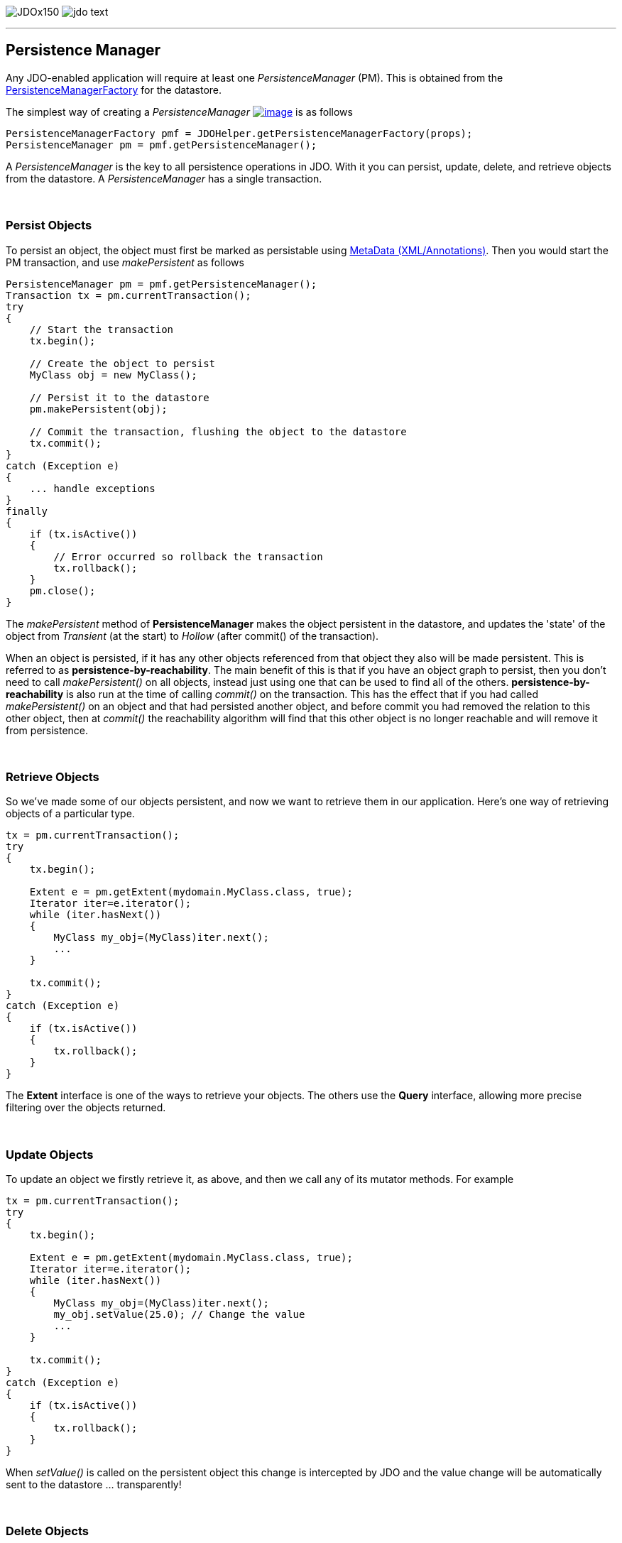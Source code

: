 [[index]]
image:images/JDOx150.png[float="left"]
image:images/jdo_text.png[float="left"]

'''''

:_basedir: 
:_imagesdir: images/
:notoc:
:titlepage:
:grid: cols

== Persistence Manageranchor:Persistence_Manager[]

Any JDO-enabled application will require at least one
_PersistenceManager_ (PM). This is obtained from the
link:pmf.html[PersistenceManagerFactory] for the datastore.

The simplest way of creating a _PersistenceManager_
link:api20/apidocs/javax/jdo/PersistenceManager.html[image:images/javadoc.png[image]]
is as follows

....
PersistenceManagerFactory pmf = JDOHelper.getPersistenceManagerFactory(props);
PersistenceManager pm = pmf.getPersistenceManager();
....

A _PersistenceManager_ is the key to all persistence operations in JDO.
With it you can persist, update, delete, and retrieve objects from the
datastore. A _PersistenceManager_ has a single transaction.

{empty} +


=== Persist Objectsanchor:Persist_Objects[]

To persist an object, the object must first be marked as persistable
using link:metadata.html[MetaData (XML/Annotations)]. Then you would
start the PM transaction, and use _makePersistent_ as follows

....
PersistenceManager pm = pmf.getPersistenceManager();
Transaction tx = pm.currentTransaction();
try
{
    // Start the transaction
    tx.begin();

    // Create the object to persist
    MyClass obj = new MyClass();

    // Persist it to the datastore
    pm.makePersistent(obj);

    // Commit the transaction, flushing the object to the datastore
    tx.commit();
}
catch (Exception e)
{
    ... handle exceptions
}
finally
{
    if (tx.isActive())
    {
        // Error occurred so rollback the transaction
        tx.rollback();
    }
    pm.close();
}
....

The _makePersistent_ method of *PersistenceManager* makes the object
persistent in the datastore, and updates the 'state' of the object from
_Transient_ (at the start) to _Hollow_ (after commit() of the
transaction).

When an object is persisted, if it has any other objects referenced from
that object they also will be made persistent. This is referred to as
*persistence-by-reachability*. The main benefit of this is that if you
have an object graph to persist, then you don't need to call
_makePersistent()_ on all objects, instead just using one that can be
used to find all of the others. *persistence-by-reachability* is also
run at the time of calling _commit()_ on the transaction. This has the
effect that if you had called _makePersistent()_ on an object and that
had persisted another object, and before commit you had removed the
relation to this other object, then at _commit()_ the reachability
algorithm will find that this other object is no longer reachable and
will remove it from persistence.

{empty} +


=== Retrieve Objectsanchor:Retrieve_Objects[]

So we've made some of our objects persistent, and now we want to
retrieve them in our application. Here's one way of retrieving objects
of a particular type.

....
tx = pm.currentTransaction();
try
{
    tx.begin();

    Extent e = pm.getExtent(mydomain.MyClass.class, true);
    Iterator iter=e.iterator();
    while (iter.hasNext())
    {
        MyClass my_obj=(MyClass)iter.next();
        ...
    }

    tx.commit();
}
catch (Exception e)
{
    if (tx.isActive())
    {
        tx.rollback();
    }
}
....

The *Extent* interface is one of the ways to retrieve your objects. The
others use the *Query* interface, allowing more precise filtering over
the objects returned.

{empty} +


=== Update Objectsanchor:Update_Objects[]

To update an object we firstly retrieve it, as above, and then we call
any of its mutator methods. For example

....
tx = pm.currentTransaction();
try
{
    tx.begin();

    Extent e = pm.getExtent(mydomain.MyClass.class, true);
    Iterator iter=e.iterator();
    while (iter.hasNext())
    {
        MyClass my_obj=(MyClass)iter.next();
        my_obj.setValue(25.0); // Change the value
        ...
    }

    tx.commit();
}
catch (Exception e)
{
    if (tx.isActive())
    {
        tx.rollback();
    }
}
....

When _setValue()_ is called on the persistent object this change is
intercepted by JDO and the value change will be automatically sent to
the datastore ... transparently!

{empty} +


=== Delete Objectsanchor:Delete_Objects[]

So we can persist objects, and retrieve them. Now we want to remove one
from persistence.

....
try
{
    tx = pm.currentTransaction();
    tx.begin();

    ... (code to retrieve object in question) ...

    pm.deletePersistent(my_obj);

    tx.commit();
}
catch (Exception e)
{
    if (tx.isActive())
    {
        tx.rollback();
    }
}
....

{empty} +


=== Making an object transientanchor:Making_an_object_transient[]

As we have seen in the link:state_transition.html[JDO States guide], an
object can have many possible states. When we want to take an object and
work on it, but removing its identity we can make it *transient*. This
means that it will retain the values of its fields, yet will no longer
be associated with the object in the datastore. We do this as follows

....
try
{
    tx = pm.currentTransaction();
    tx.begin();

    ... (code to retrieve object in question) ...

    pm.makeTransient(my_obj);

    tx.commit();
}
catch (Exception e)
{
    if (tx.isActive())
    {
        tx.rollback();
    }
}

... (code to work on "my_obj")
....

'''''

[[footer]]
Copyright © 2005-2015. All Rights Reserved.

'''''
